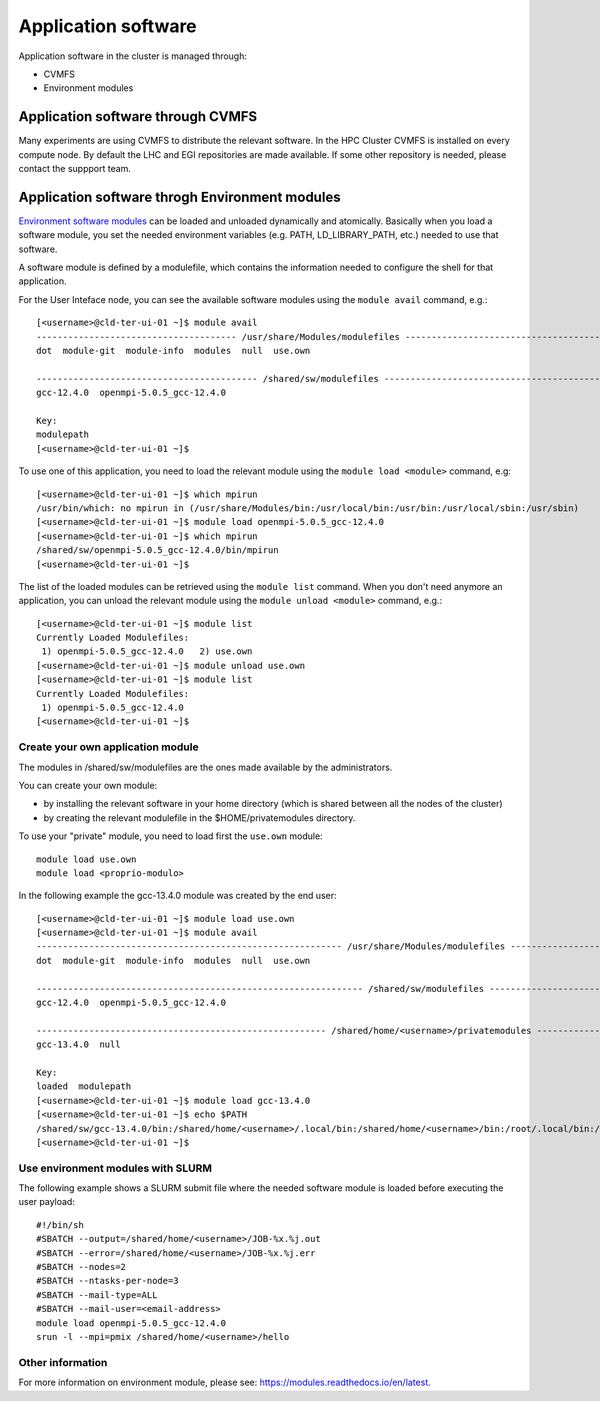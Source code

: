 Application software
====================
.. _appsw:

Application software in the cluster is managed through:

* CVMFS
* Environment modules


Application software through CVMFS
----------------------------------
Many experiments are using CVMFS to distribute the relevant software.
In the HPC Cluster CVMFS is installed on every compute node.
By default the LHC and EGI repositories are made available. If some other
repository is needed, please contact the suppport team.
  
Application software throgh Environment modules
-----------------------------------------------

`Environment software modules <https://modules.readthedocs.io/en/latest>`__
can be loaded and unloaded dynamically and atomically.
Basically when you load a software module, you set the needed environment variables
(e.g. PATH, LD_LIBRARY_PATH, etc.) needed to use that software.

A software module is defined by a modulefile, which contains the information needed
to configure the shell for that application.

For the User Inteface node, you can see the available software modules using the
``module avail`` command, e.g.:

::
   
  [<username>@cld-ter-ui-01 ~]$ module avail
  -------------------------------------- /usr/share/Modules/modulefiles ---------------------------------------
  dot  module-git  module-info  modules  null  use.own  

  ------------------------------------------ /shared/sw/modulefiles -------------------------------------------
  gcc-12.4.0  openmpi-5.0.5_gcc-12.4.0  

  Key:
  modulepath  
  [<username>@cld-ter-ui-01 ~]$ 




To use one of this application, you need to load the relevant module using the
``module load <module>`` command, e.g:

::
   
  [<username>@cld-ter-ui-01 ~]$ which mpirun
  /usr/bin/which: no mpirun in (/usr/share/Modules/bin:/usr/local/bin:/usr/bin:/usr/local/sbin:/usr/sbin)
  [<username>@cld-ter-ui-01 ~]$ module load openmpi-5.0.5_gcc-12.4.0
  [<username>@cld-ter-ui-01 ~]$ which mpirun
  /shared/sw/openmpi-5.0.5_gcc-12.4.0/bin/mpirun
  [<username>@cld-ter-ui-01 ~]$ 




The list of the loaded modules can be retrieved using the ``module list`` command.
When you don't need anymore an application, you can unload the relevant module
using the ``module unload <module>`` command, e.g.:

::

  [<username>@cld-ter-ui-01 ~]$ module list
  Currently Loaded Modulefiles:
   1) openmpi-5.0.5_gcc-12.4.0   2) use.own  
  [<username>@cld-ter-ui-01 ~]$ module unload use.own
  [<username>@cld-ter-ui-01 ~]$ module list
  Currently Loaded Modulefiles:
   1) openmpi-5.0.5_gcc-12.4.0  
  [<username>@cld-ter-ui-01 ~]$ 



Create your own application module
^^^^^^^^^^^^^^^^^^^^^^^^^^^^^^^^^^

The modules in /shared/sw/modulefiles are the ones made available by the
administrators.

You can create your own module:

* by installing the relevant software in your home directory (which is
  shared between all the nodes of the cluster)
* by creating the relevant modulefile in the $HOME/privatemodules directory.
  
To use your "private" module, you need to load first the ``use.own`` module:

::

  module load use.own
  module load <proprio-modulo>


In the following example the gcc-13.4.0 module was created by the end user:

::

  [<username>@cld-ter-ui-01 ~]$ module load use.own
  [<username>@cld-ter-ui-01 ~]$ module avail
  ---------------------------------------------------------- /usr/share/Modules/modulefiles ----------------------------------------------------------
  dot  module-git  module-info  modules  null  use.own  
 
  -------------------------------------------------------------- /shared/sw/modulefiles --------------------------------------------------------------
  gcc-12.4.0  openmpi-5.0.5_gcc-12.4.0  
 
  ------------------------------------------------------- /shared/home/<username>/privatemodules --------------------------------------------------------
  gcc-13.4.0  null  
 
  Key:
  loaded  modulepath  
  [<username>@cld-ter-ui-01 ~]$ module load gcc-13.4.0
  [<username>@cld-ter-ui-01 ~]$ echo $PATH
  /shared/sw/gcc-13.4.0/bin:/shared/home/<username>/.local/bin:/shared/home/<username>/bin:/root/.local/bin:/root/bin:/usr/share/Modules/bin:/usr/local/sbin:/usr/local/bin:/usr/sbin:/usr/bin
  [<username>@cld-ter-ui-01 ~]$ 

Use environment modules with SLURM
^^^^^^^^^^^^^^^^^^^^^^^^^^^^^^^^^^
The following example shows a SLURM submit file where the needed software module
is loaded before executing the user payload:

::
   
  #!/bin/sh
  #SBATCH --output=/shared/home/<username>/JOB-%x.%j.out
  #SBATCH --error=/shared/home/<username>/JOB-%x.%j.err
  #SBATCH --nodes=2
  #SBATCH --ntasks-per-node=3
  #SBATCH --mail-type=ALL
  #SBATCH --mail-user=<email-address>
  module load openmpi-5.0.5_gcc-12.4.0
  srun -l --mpi=pmix /shared/home/<username>/hello



  

Other information
^^^^^^^^^^^^^^^^^


For more information on environment module, please see:
https://modules.readthedocs.io/en/latest.
